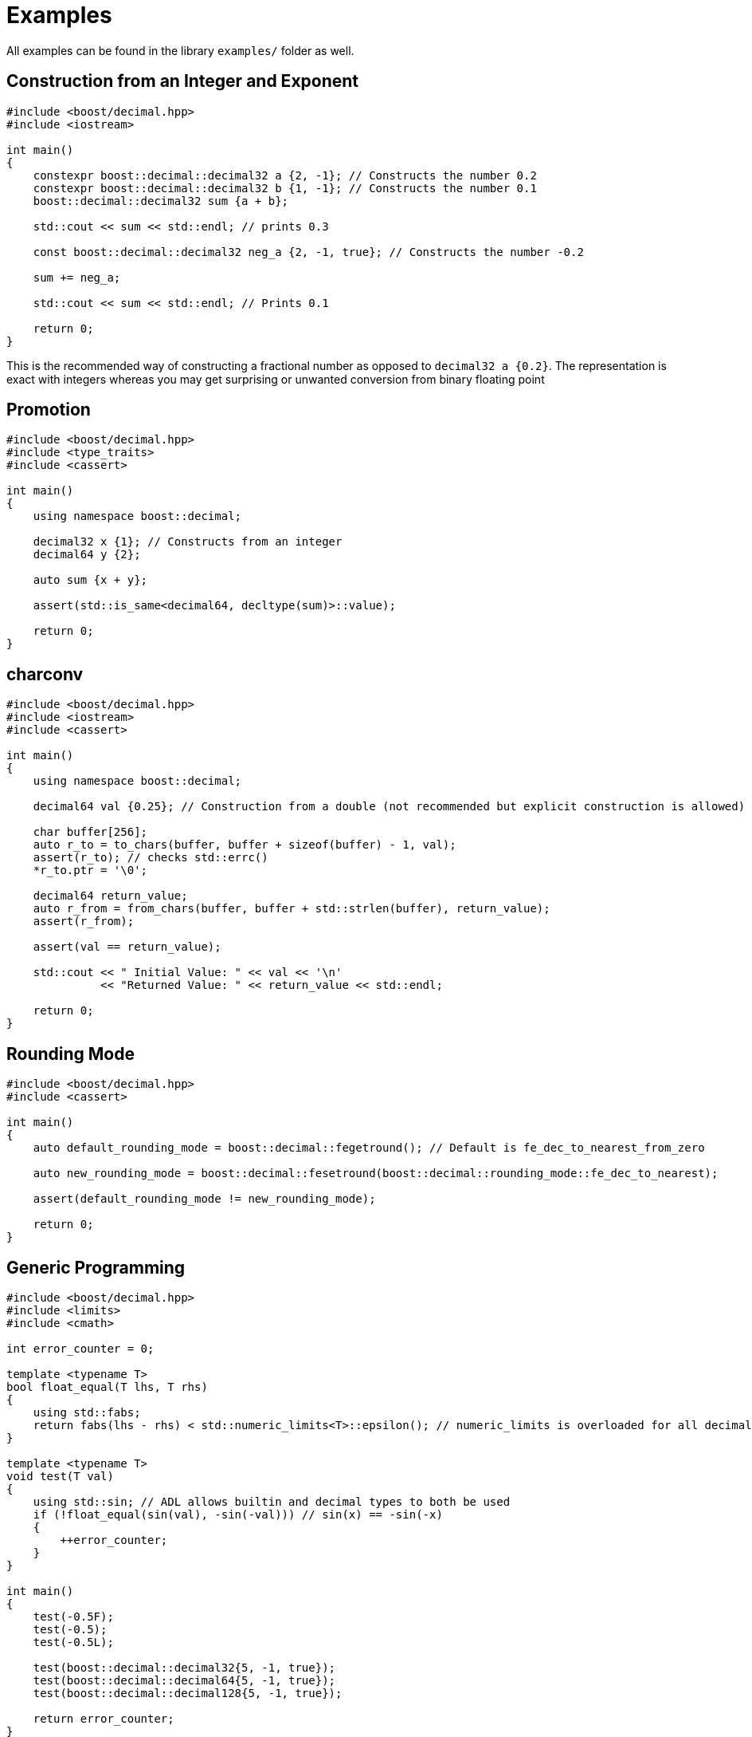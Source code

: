 ////
Copyright 2023 Matt Borland
Distributed under the Boost Software License, Version 1.0.
https://www.boost.org/LICENSE_1_0.txt
////

[#examples]
= Examples
:idprefix: examples_

All examples can be found in the library `examples/` folder as well.

== Construction from an Integer and Exponent

[source, c++]
----
#include <boost/decimal.hpp>
#include <iostream>

int main()
{
    constexpr boost::decimal::decimal32 a {2, -1}; // Constructs the number 0.2
    constexpr boost::decimal::decimal32 b {1, -1}; // Constructs the number 0.1
    boost::decimal::decimal32 sum {a + b};

    std::cout << sum << std::endl; // prints 0.3

    const boost::decimal::decimal32 neg_a {2, -1, true}; // Constructs the number -0.2

    sum += neg_a;

    std::cout << sum << std::endl; // Prints 0.1

    return 0;
}
----

This is the recommended way of constructing a fractional number as opposed to `decimal32 a {0.2}`.
The representation is exact with integers whereas you may get surprising or unwanted conversion from binary floating point

== Promotion

[source, c++]
----
#include <boost/decimal.hpp>
#include <type_traits>
#include <cassert>

int main()
{
    using namespace boost::decimal;

    decimal32 x {1}; // Constructs from an integer
    decimal64 y {2};

    auto sum {x + y};

    assert(std::is_same<decimal64, decltype(sum)>::value);

    return 0;
}
----

== charconv

[source, c++]
----
#include <boost/decimal.hpp>
#include <iostream>
#include <cassert>

int main()
{
    using namespace boost::decimal;

    decimal64 val {0.25}; // Construction from a double (not recommended but explicit construction is allowed)

    char buffer[256];
    auto r_to = to_chars(buffer, buffer + sizeof(buffer) - 1, val);
    assert(r_to); // checks std::errc()
    *r_to.ptr = '\0';

    decimal64 return_value;
    auto r_from = from_chars(buffer, buffer + std::strlen(buffer), return_value);
    assert(r_from);

    assert(val == return_value);

    std::cout << " Initial Value: " << val << '\n'
              << "Returned Value: " << return_value << std::endl;

    return 0;
}
----

== Rounding Mode
[source, c++]
----
#include <boost/decimal.hpp>
#include <cassert>

int main()
{
    auto default_rounding_mode = boost::decimal::fegetround(); // Default is fe_dec_to_nearest_from_zero

    auto new_rounding_mode = boost::decimal::fesetround(boost::decimal::rounding_mode::fe_dec_to_nearest);

    assert(default_rounding_mode != new_rounding_mode);

    return 0;
}
----

== Generic Programming
[source, c++]
----
#include <boost/decimal.hpp>
#include <limits>
#include <cmath>

int error_counter = 0;

template <typename T>
bool float_equal(T lhs, T rhs)
{
    using std::fabs;
    return fabs(lhs - rhs) < std::numeric_limits<T>::epsilon(); // numeric_limits is overloaded for all decimal types
}

template <typename T>
void test(T val)
{
    using std::sin; // ADL allows builtin and decimal types to both be used
    if (!float_equal(sin(val), -sin(-val))) // sin(x) == -sin(-x)
    {
        ++error_counter;
    }
}

int main()
{
    test(-0.5F);
    test(-0.5);
    test(-0.5L);

    test(boost::decimal::decimal32{5, -1, true});
    test(boost::decimal::decimal64{5, -1, true});
    test(boost::decimal::decimal128{5, -1, true});

    return error_counter;
}
----

== Literals and Constants
[source, c++]
----
#include <boost/decimal.hpp>
#include <cassert>

template <typename T>
bool float_equal(T lhs, T rhs)
{
    using std::fabs;
    return fabs(lhs - rhs) < std::numeric_limits<T>::epsilon(); // numeric_limits is overloaded for all decimal types
}


int main()
{
    using namespace boost::decimal;

    const auto pi_32 {"3.141592653589793238"_DF};
    const auto pi_64 {"3.141592653589793238"_DD};

    assert(float_equal(pi_32, static_cast<decimal32>(pi_64))); // Explicit conversion between decimal types
    assert(float_equal(pi_32, boost::decimal::numbers::pi_v<decimal32>)); // Constants available in numbers namespace
    assert(float_equal(pi_64, numbers::pi)); // Default constant type is decimal64

    return 0;
}
----

== Bit Conversions
[source, c++]
----
#include <boost/decimal.hpp>
#include <iostream>
#include <iomanip>

using namespace boost::decimal;

int main()
{
    const decimal32_fast fast_type {5};
    const std::uint32_t BID_bits {to_bid(fast_type)};
    const std::uint32_t DPD_bits {to_dpd(fast_type)};

    std::cout << std::hex
              << "BID format: " << BID_bits << '\n'
              << "DPD format: " << DPD_bits << std::endl;

    const decimal32 bid_decimal {from_bid<decimal32>(BID_bits)};
    const decimal32 dpd_decimal {from_dpd<decimal32>(DPD_bits)};

    return !(bid_decimal == dpd_decimal);
}
----
Output:
----
BID format: 31fc4b40
DPD format: 35f00000
----

